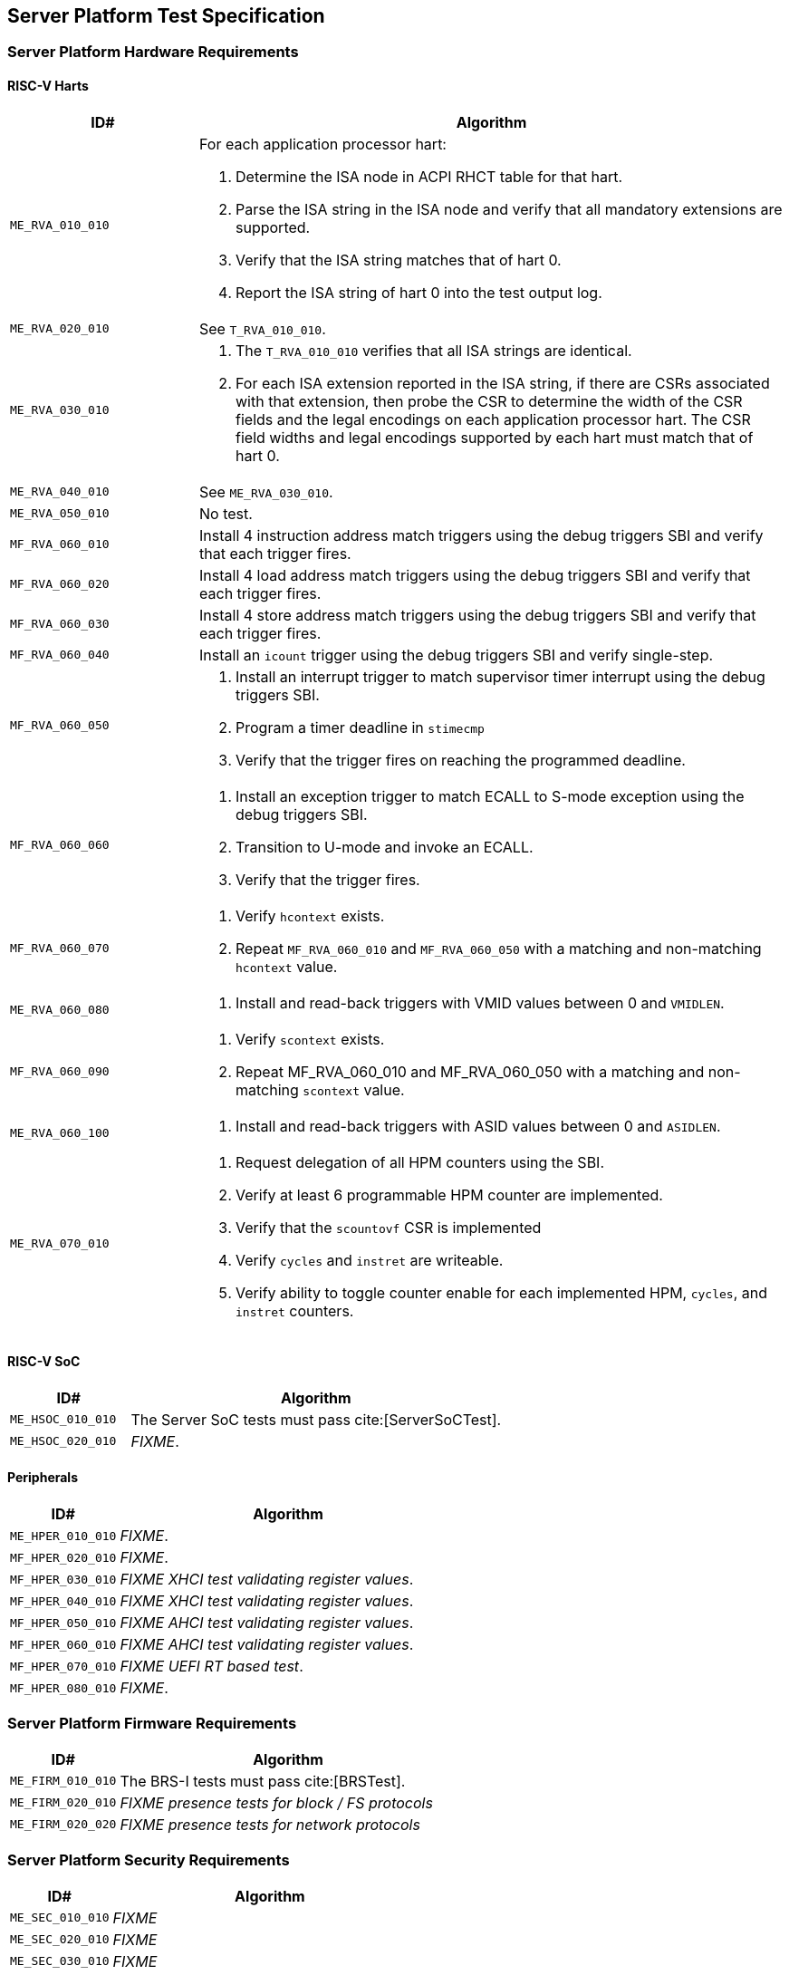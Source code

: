 == Server Platform Test Specification

=== Server Platform Hardware Requirements

==== RISC-V Harts

[width=100%]
[%header, cols="8,25"]
|===
| ID#            ^| Algorithm
| `ME_RVA_010_010` a| For each application processor hart:

                    . Determine the ISA node in ACPI RHCT table for that hart.
                    . Parse the ISA string in the ISA node and verify that all
                      mandatory extensions are supported.
                    . Verify that the ISA string matches that of hart 0.
                    . Report the ISA string of hart 0 into the test output log.
| `ME_RVA_020_010`  | See `T_RVA_010_010`.
| `ME_RVA_030_010` a| . The `T_RVA_010_010` verifies that all ISA strings are
                      identical.
                    . For each ISA extension reported in the ISA string, if
                      there are CSRs associated with that extension, then probe
                      the CSR to determine the width of the CSR fields and the
                      legal encodings on each application processor hart. The
                      CSR field widths and legal encodings supported by each
                      hart must match that of hart 0.
| `ME_RVA_040_010`  | See `ME_RVA_030_010`.
| `ME_RVA_050_010` a| No test.
| `MF_RVA_060_010` a| Install 4 instruction address match triggers using the debug
                    triggers SBI and verify that each trigger fires.
| `MF_RVA_060_020` a| Install 4 load address match triggers using the debug
                    triggers SBI and verify that each trigger fires.
| `MF_RVA_060_030` a| Install 4 store address match triggers using the debug
                    triggers SBI and verify that each trigger fires.
| `MF_RVA_060_040` a| Install an `icount` trigger using the debug triggers SBI and
                    verify single-step.
| `MF_RVA_060_050` a| . Install an interrupt trigger to match supervisor timer
                      interrupt using the debug triggers SBI.
                    . Program a timer deadline in `stimecmp`
                    . Verify that the trigger fires on reaching the programmed
                      deadline.
| `MF_RVA_060_060` a| . Install an exception trigger to match ECALL to S-mode
                      exception using the debug triggers SBI.
                    . Transition to U-mode and invoke an ECALL.
                    . Verify that the trigger fires.
| `MF_RVA_060_070` a| . Verify `hcontext` exists.
                    . Repeat `MF_RVA_060_010` and `MF_RVA_060_050` with a matching
                      and non-matching `hcontext` value.
| `ME_RVA_060_080` a| . Install and read-back triggers with VMID values between 0
                      and `VMIDLEN`.
| `MF_RVA_060_090` a| . Verify `scontext` exists.
                    . Repeat MF_RVA_060_010 and MF_RVA_060_050 with a matching
                      and non-matching `scontext` value.
| `ME_RVA_060_100` a| . Install and read-back triggers with ASID values between 0
                      and `ASIDLEN`.
| `ME_RVA_070_010` a| . Request delegation of all HPM counters using the SBI.
                    . Verify at least 6 programmable HPM counter are implemented.
                    . Verify that the `scountovf` CSR is implemented
                    . Verify `cycles` and `instret` are writeable.
                    . Verify ability to toggle counter enable for each
                      implemented HPM, `cycles`, and `instret` counters.
|===

<<<

==== RISC-V SoC

[width=100%]
[%header, cols="8,25"]
|===
| ID#            ^| Algorithm
| `ME_HSOC_010_010` | The Server SoC tests must pass cite:[ServerSoCTest].
| `ME_HSOC_020_010` | _FIXME_.
|===

<<<

==== Peripherals

[width=100%]
[%header, cols="8,25"]
|===
| ID#            ^| Algorithm
| `ME_HPER_010_010` | _FIXME_.
| `MF_HPER_020_010` | _FIXME_.
| `MF_HPER_030_010` | _FIXME XHCI test validating register values_.
| `MF_HPER_040_010` | _FIXME XHCI test validating register values_.
| `MF_HPER_050_010` | _FIXME AHCI test validating register values_.
| `MF_HPER_060_010` | _FIXME AHCI test validating register values_.
| `MF_HPER_070_010` | _FIXME UEFI RT based test_.
| `MF_HPER_080_010` | _FIXME_.
|===

<<<

=== Server Platform Firmware Requirements

[width=100%]
[%header, cols="8,25"]
|===
| ID#            ^| Algorithm
| `ME_FIRM_010_010` | The BRS-I tests must pass cite:[BRSTest].
| `ME_FIRM_020_010` | _FIXME presence tests for block / FS protocols_
| `ME_FIRM_020_020` | _FIXME presence tests for network protocols_
|===

<<<

=== Server Platform Security Requirements

[width=100%]
[%header, cols="8,25"]
|===
| ID#            ^| Algorithm
| `ME_SEC_010_010`  | _FIXME_
| `ME_SEC_020_010`  | _FIXME_
| `ME_SEC_030_010`  | _FIXME_
| `ME_SEC_040_010`  | _FIXME_
| `ME_SEC_050_010`  | _FIXME_
| `ME_SEC_060_010`  | _FIXME_
|===

<<<
